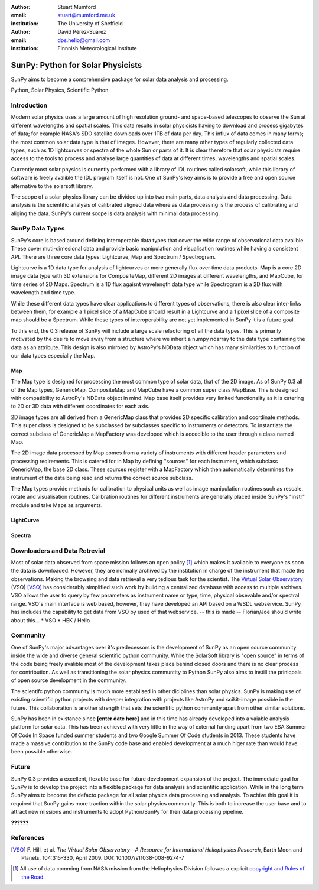 :author: Stuart Mumford
:email: stuart@mumford.me.uk
:institution: The University of Sheffield

:author: David Pérez-Suárez
:email: dps.helio@gmail.com
:institution: Finnnish Meteorological Institute

----------------------------------
SunPy: Python for Solar Physicists
----------------------------------

.. class:: abstract

	SunPy aims to become a comprehensive package for solar data analysis and 
	processing.

.. class:: keywords

   Python, Solar Physics, Scientific Python

Introduction
------------

Modern solar physics uses a large amount of high resolution ground- and space-based telescopes
to observe the Sun at different wavelengths and spatial scales. This data results in solar physicists 
having to download and process gigabytes of data; for example NASA's SDO satellite downloads over 1TB 
of data per day. This influx of data comes in many forms; the most common solar data type is that of images. 
However, there are many other types of regularly collected data types, such as 1D lightcurves or spectra of 
the whole Sun or parts of it. It is clear therefore that solar physicists require access to the tools to 
process and analyse large quantities of data at different times, wavelengths and spatial scales.

Currently most solar physics is currently performed with a library of IDL routines called solarsoft,
while this library of software is freely avalible the IDL program itself is not. One of SunPy's key aims
is to provide a free and open source alternative to the solarsoft library.

The scope of a solar physics library can be divided up into two main parts, data analysis and data processing.
Data analysis is the scientific analysis of calibrated aligned data where as data processing is the process 
of calibrating and aliging the data. SunPy's current scope is data analysis with minimal data processing.

.. * Solar Data
.. * SunPy Data types
.. * IDL / SSW
.. * Data processing / analysis

SunPy Data Types
----------------

SunPy's core is based around defining interoperable data types that cover the wide range of observational data 
avalible. These cover muti-dimesional data and provide basic manipulation and visualisation routines while having 
a consistent API. There are three core data types: Lightcurve, Map and Spectrum / Spectrogram.

Lightcurve is a 1D data type for analysis of lightcurves or more generally flux over time data products.
Map is a core 2D image data type with 3D extensions for CompositeMap, different 2D images at different wavelengths, and 
MapCube, for time series of 2D Maps. Spectrum is a 1D flux agaisnt wavelength data type while Spectrogram is a 2D flux 
with wavelength and time type.

While these different data types have clear applications to different types of observations, there is also clear inter-links 
between them, for example a 1 pixel slice of a MapCube should result in a Lightcurve and a 1 pixel slice of a composite map 
should be a Spectrum. While these types of interoperability are not yet implemented in SunPy it is a future goal.

To this end, the 0.3 release of SunPy will include a large scale refactoring of all the data types. This is primarily motivated 
by the desire to move away from a structure where we inherit a numpy ndarray to the data type containing the data as an attribute. 
This design is also mirrored by AstroPy's NDData object which has many similarities to function of our data types especially the Map.

Map
===

The Map type is designed for processing the most common type of solar data, that of the 2D image. As of SunPy 0.3 all of the Map types, 
GenericMap, CompositeMap and MapCube have a common super class MapBase. This is designed with compatibility to AstroPy's NDData object 
in mind. Map base itself provides very limited functionality as it is catering to 2D or 3D data with different coordinates for each axis.

2D image types are all derived from a GenericMap class that provides 2D specific calibration and coordinate methods. This super class 
is designed to be subclassed by subclasses specific to instruments or detectors. To instantiate the correct subclass of GenericMap a 
MapFactory was developed which is accecible to the user through a class named Map.

The 2D image data processed by Map comes from a variety of instruments with different header parameters and processing reqirements. 
This is catered for in Map by defining "sources" for each instrument, which subclass GenericMap, the base 2D class. These sources 
register with a MapFactory which then automatically determines the instrument of the data being read and returns the correct source 
subclass.

The Map types provide methods for calibration to physical units as well as image manipulation routines such as rescale, rotate and 
visualisation routines. Calibration routines for different instruments are generally placed inside SunPy's "instr" module and take 
Maps as arguments.

LightCurve
==========

Spectra
=======


.. Function, Scope and Organisation of

.. * Map
.. * Spectra
.. * LightCurve

Downloaders and Data Retrevial
------------------------------

Most of solar data observed from space mission follows an open policy [#]_ which makes it available to everyone as soon the data is downloaded.
However, they are normally archived by the institution in charge of the instrument that made the observations.  
Making the browsing and data retrieval a very tedious task for the scientist.  
The `Virtual Solar Observatory <http://virtualsolar.org>`_ (VSO) [VSO]_ has considerably simplified such work by building a centralized database with access to multiple archives.  
VSO allows the user to query by few parameters as instrument name or type, time, physical obsevable and/or spectral range.   
VSO's main interface is web based, however, they have developed an API based on a WSDL webservice.
SunPy has includes the capability to get data from VSO by used of that webservice.
-- this is made -- Florian/Joe should write about this...
* VSO
* HEK / Helio

Community
---------

One of SunPy's major advantages over it's predecessors is the development of SunPy as an open source community inside the wide 
and diverse general scientific python community. While the SolarSoft library is "open source" in terms of the code being freely 
avalible most of the development takes place behind closed doors and there is no clear process for contribution. As well as 
transitioning the solar physics communtity to Python SunPy also aims to instill the prinicpals of open source development in 
the community.

The scientifc python community is much more establised in other diciplines than solar physics. SunPy is making use of existing 
scientific python projects with deeper integration with projects like AstroPy and scikit-image possible in the future. This
collaboration is another strength that sets the scientific python community apart from other similar solutions.

SunPy has been in existance since **[enter date here]** and in this time has already developed into a vaiable analysis platform 
for solar data. This has been achieved with very little in the way of external funding apart from two ESA Summer Of Code In Space 
funded summer students and two Google Summer Of Code students in 2013. These students have made a massive contribution to the 
SunPy code base and enabled development at a much higer rate than would have been possible otherwise.

Future
------

SunPy 0.3 provides a excellent, flexable base for future development expansion of the project. The immediate goal for SunPy is 
to develop the project into a flexible package for data analysis and scientific application. While in the long term SunPy aims 
to become the defacto package for all solar physics data processing and analysis. 
To achive this goal it is required that SunPy gains more traction within the solar physics community. This is both to increase 
the user base and to attract new missions and instruments to adopt Python/SunPy for their data processing pipeline.

**??????**

References
----------
.. [VSO] F. Hill, et al. *The Virtual Solar Observatory—A Resource for International Heliophysics Research*,
         Earth Moon and Planets, 104:315-330, April 2009. DOI: 10.1007/s11038-008-9274-7

.. [#] All use of data comming from NASA mission from the Heliophysics Division followes a explicit `copyright and Rules of the Road <http://sdo.gsfc.nasa.gov/data/rules.php>`_.

